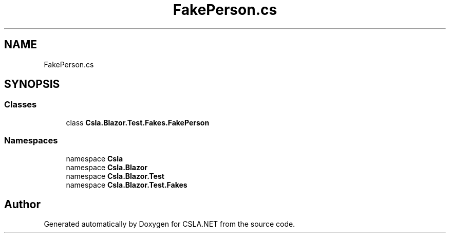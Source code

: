 .TH "FakePerson.cs" 3 "Wed Jul 21 2021" "Version 5.4.2" "CSLA.NET" \" -*- nroff -*-
.ad l
.nh
.SH NAME
FakePerson.cs
.SH SYNOPSIS
.br
.PP
.SS "Classes"

.in +1c
.ti -1c
.RI "class \fBCsla\&.Blazor\&.Test\&.Fakes\&.FakePerson\fP"
.br
.in -1c
.SS "Namespaces"

.in +1c
.ti -1c
.RI "namespace \fBCsla\fP"
.br
.ti -1c
.RI "namespace \fBCsla\&.Blazor\fP"
.br
.ti -1c
.RI "namespace \fBCsla\&.Blazor\&.Test\fP"
.br
.ti -1c
.RI "namespace \fBCsla\&.Blazor\&.Test\&.Fakes\fP"
.br
.in -1c
.SH "Author"
.PP 
Generated automatically by Doxygen for CSLA\&.NET from the source code\&.
